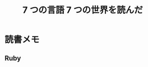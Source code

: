 #+OPTIONS: toc:nil num:nil todo:nil pri:nil tags:nil ^:nil TeX:nil
#+CATEGORY: 技術メモ
#+TAGS:
#+DESCRIPTION:
#+TITLE: 7 つの言語 7 つの世界を読んだ

* 読書メモ
** Ruby
   

